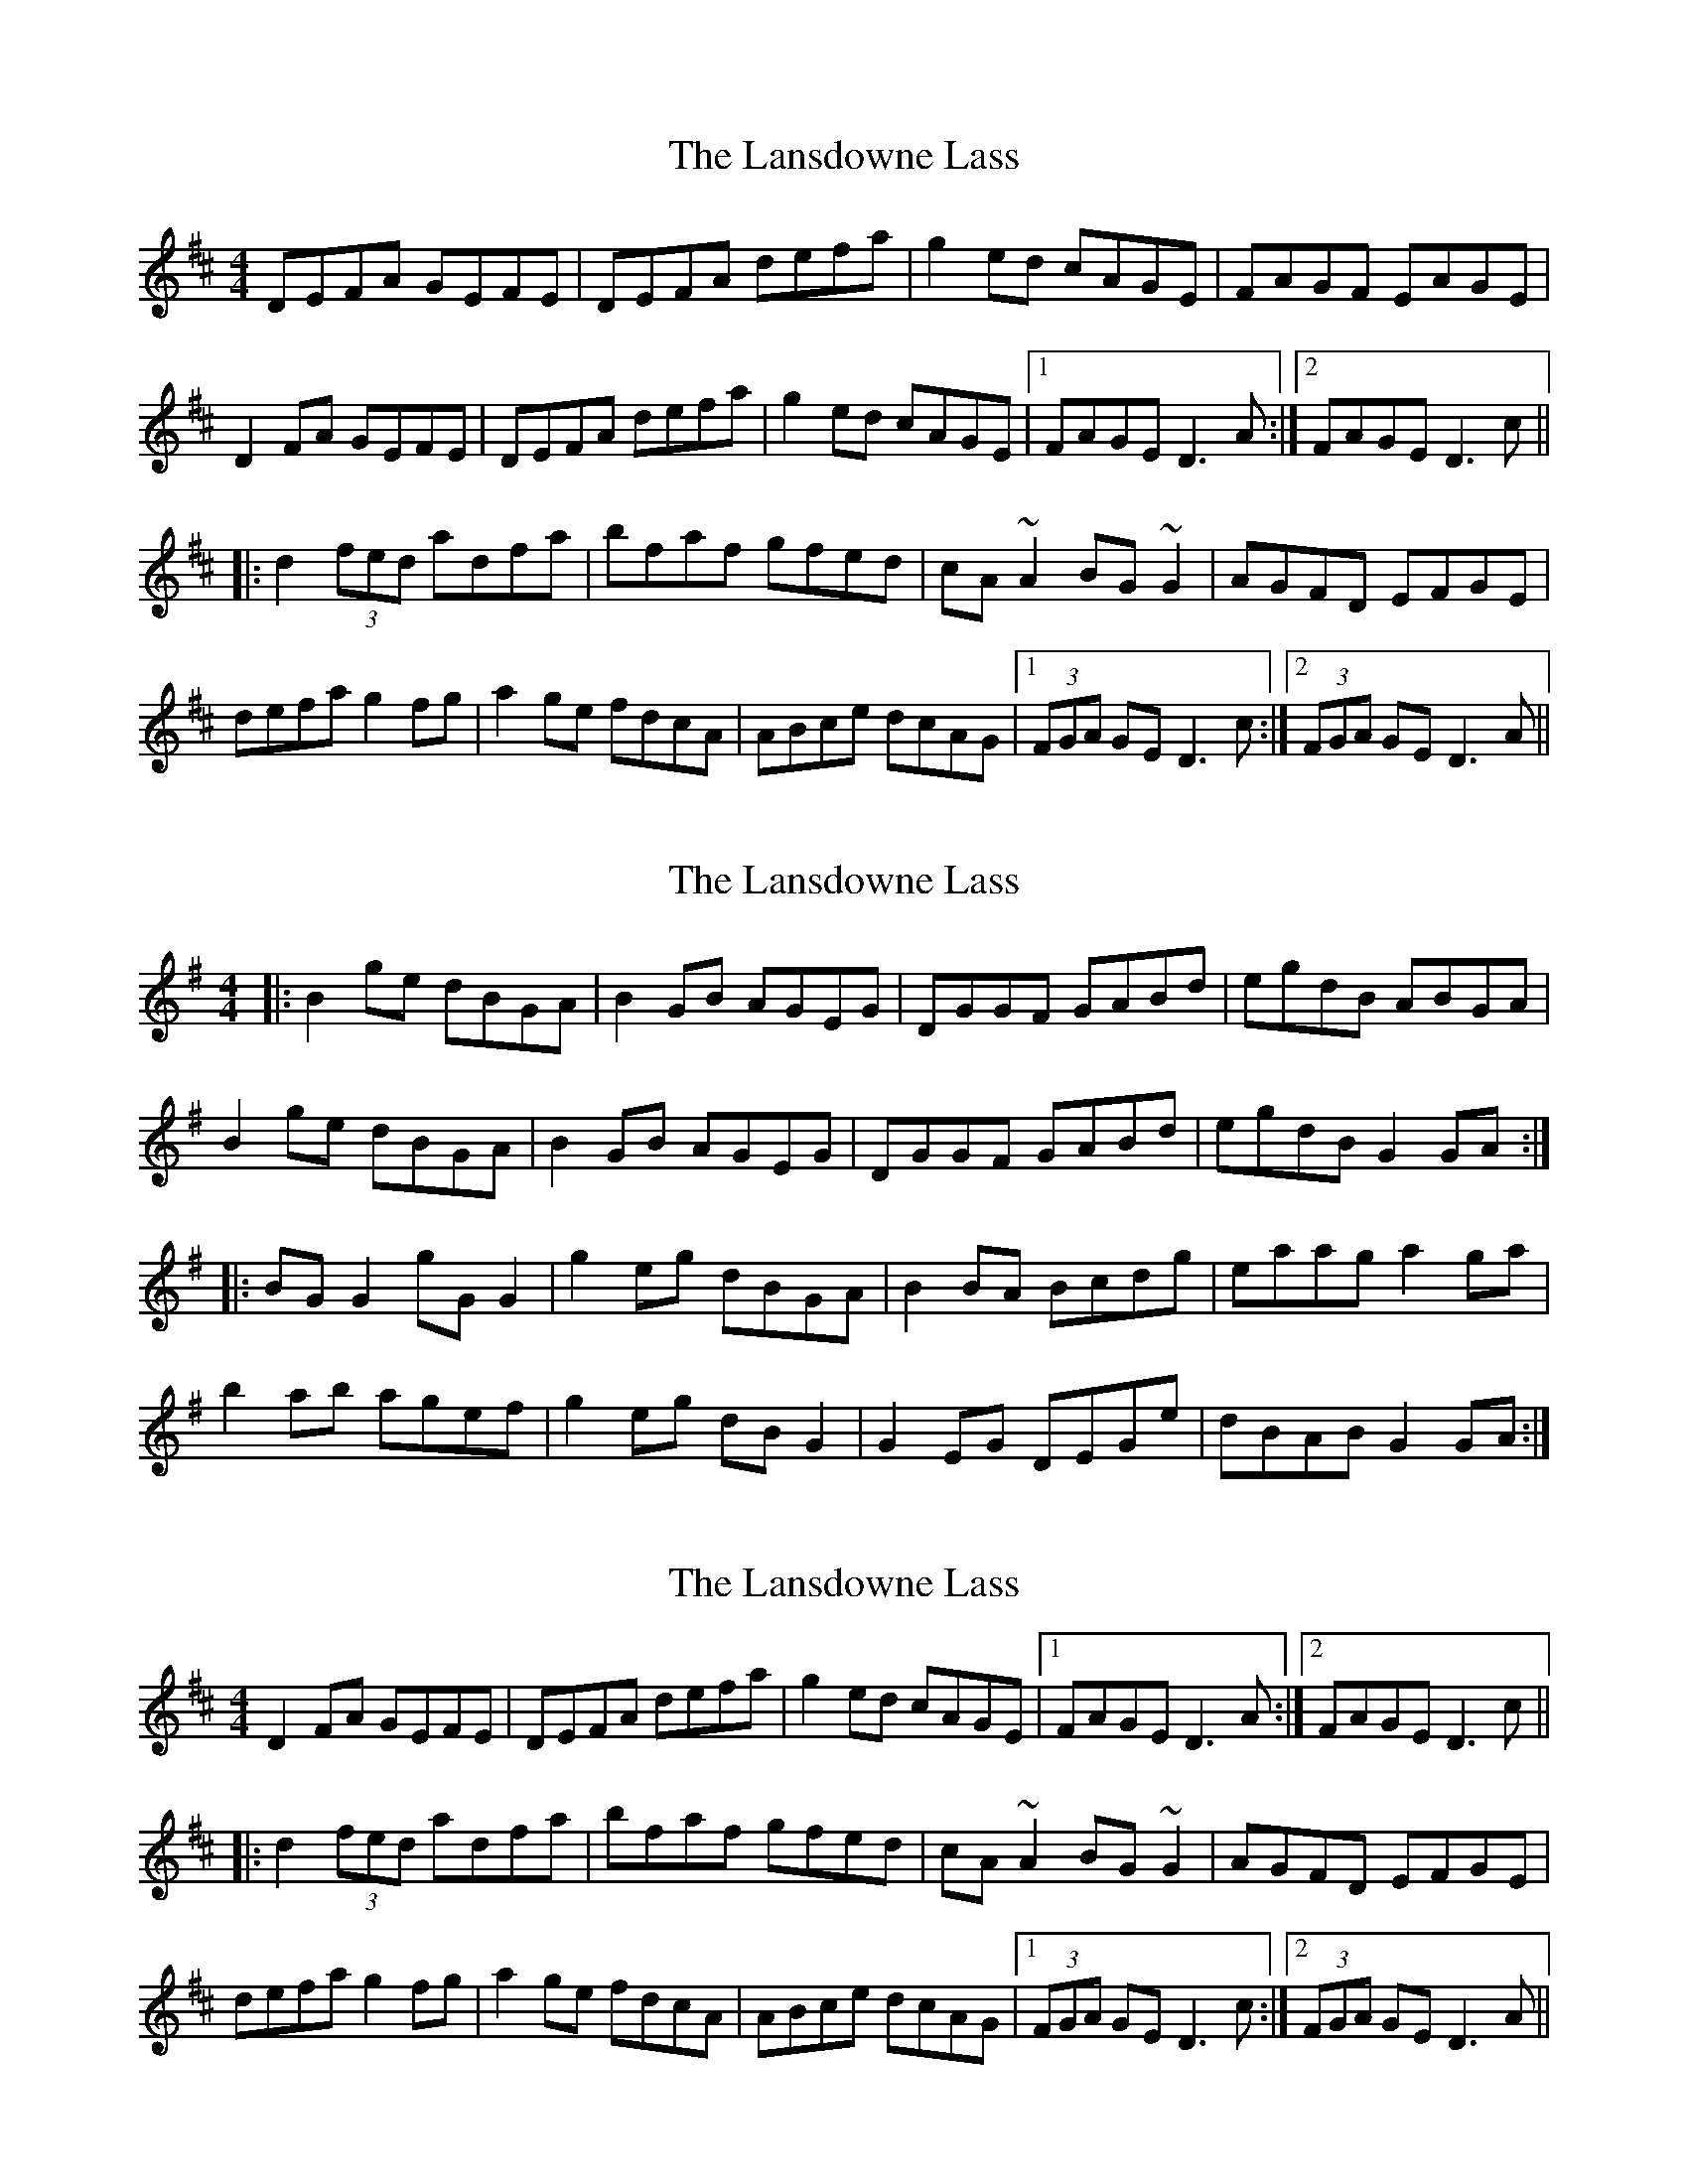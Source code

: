 X: 1
T: Lansdowne Lass, The
Z: Dr. Dow
S: https://thesession.org/tunes/4095#setting4095
R: reel
M: 4/4
L: 1/8
K: Dmaj
DEFA GEFE|DEFA defa|g2ed cAGE|FAGF EAGE|
D2FA GEFE|DEFA defa|g2ed cAGE|1 FAGE D3A:|2 FAGE D3c||
|:d2 (3fed adfa|bfaf gfed|cA~A2 BG~G2|AGFD EFGE|
defa g2fg|a2ge fdcA|ABce dcAG|1 (3FGA GE D3c:|2 (3FGA GE D3A||
X: 2
T: Lansdowne Lass, The
Z: radriano
S: https://thesession.org/tunes/4095#setting16886
R: reel
M: 4/4
L: 1/8
K: Gmaj
|:B2 ge dBGA | B2 GB AGEG | DGGF GABd | egdB ABGA |B2 ge dBGA | B2 GB AGEG | DGGF GABd | egdB G2 GA :||:BG G2 gG G2 | g2 eg dBGA | B2 BA Bcdg | eaag a2 ga |b2 ab agef | g2 eg dB G2 | G2 EG DEGe | dBAB G2 GA :|
X: 3
T: Lansdowne Lass, The
Z: Dr. Dow
S: https://thesession.org/tunes/4095#setting16887
R: reel
M: 4/4
L: 1/8
K: Dmaj
D2FA GEFE|DEFA defa|g2ed cAGE|1 FAGE D3A:|2 FAGE D3c|||:d2 (3fed adfa|bfaf gfed|cA~A2 BG~G2|AGFD EFGE|defa g2fg|a2ge fdcA|ABce dcAG|1 (3FGA GE D3c:|2 (3FGA GE D3A||
